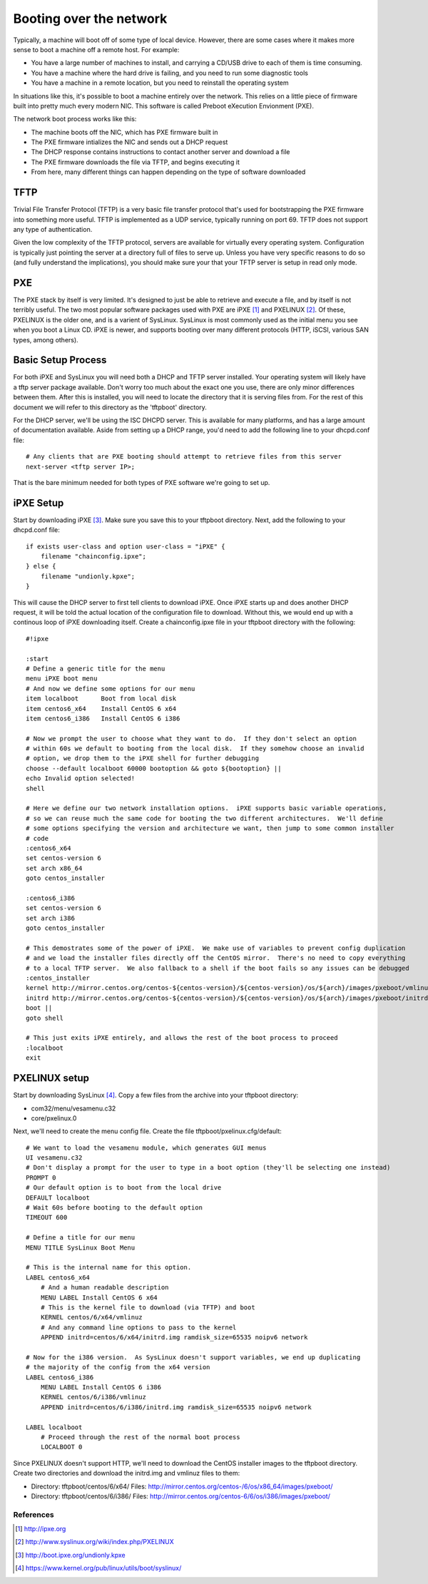Booting over the network
************************

Typically, a machine will boot off of some type of local device.  However, there are some cases where it makes more sense to boot a machine off a remote host.  For example:

* You have a large number of machines to install, and carrying a CD/USB drive to each of them is time consuming.
* You have a machine where the hard drive is failing, and you need to run some diagnostic tools
* You have a machine in a remote location, but you need to reinstall the operating system

In situations like this, it's possible to boot a machine entirely over the network.  This relies on a little piece of firmware built into pretty much every modern NIC.  This software is called Preboot eXecution Envionment (PXE).

The network boot process works like this:

* The machine boots off the NIC, which has PXE firmware built in
* The PXE firmware intializes the NIC and sends out a DHCP request
* The DHCP response contains instructions to contact another server and download a file
* The PXE firmware downloads the file via TFTP, and begins executing it
* From here, many different things can happen depending on the type of software downloaded

TFTP
====
Trivial File Transfer Protocol (TFTP) is a very basic file transfer protocol that's used for bootstrapping the PXE firmware into something more useful.  TFTP is implemented as a UDP service, typically running on port 69.  TFTP does not support any type of authentication.

Given the low complexity of the TFTP protocol, servers are available for virtually every operating system.  Configuration is typically just pointing the server at a directory full of files to serve up.  Unless you have very specific reasons to do so (and fully understand the implications), you should make sure your that your TFTP server is setup in read only mode.

PXE
===
The PXE stack by itself is very limited.  It's designed to just be able to retrieve and execute a file, and by itself is not terribly useful.  The two most popular software packages used with PXE are iPXE [#]_ and PXELINUX [#]_.  Of these, PXELINUX is the older one, and is a varient of SysLinux.  SysLinux is most commonly used as the initial menu you see when you boot a Linux CD.  iPXE is newer, and supports booting over many different protocols (HTTP, iSCSI, various SAN types, among others).

Basic Setup Process
===================
For both iPXE and SysLinux you will need both a DHCP and TFTP server installed.  Your operating system will likely have a tftp server package available.  Don't worry too much about the exact one you use, there are only minor differences between them.  After this is installed, you will need to locate the directory that it is serving files from.  For the rest of this document we will refer to this directory as the 'tftpboot' directory.

For the DHCP server, we'll be using the ISC DHCPD server.  This is available for many platforms, and has a large amount of documentation available.  Aside from setting up a DHCP range, you'd need to add the following line to your dhcpd.conf file:

::

    # Any clients that are PXE booting should attempt to retrieve files from this server
    next-server <tftp server IP>;

That is the bare minimum needed for both types of PXE software we're going to set up.

iPXE Setup
==========
Start by downloading iPXE [#]_.  Make sure you save this to your tftpboot directory.  Next, add the following to your dhcpd.conf file:

::

    if exists user-class and option user-class = "iPXE" {
        filename "chainconfig.ipxe";
    } else {
        filename "undionly.kpxe";
    }

This will cause the DHCP server to first tell clients to download iPXE.  Once iPXE starts up and does another DHCP request, it will be told the actual location of the configuration file to download.  Without this, we would end up with a continous loop of iPXE downloading itself. Create a chainconfig.ipxe file in your tftpboot directory with the following:

::

    #!ipxe

    :start
    # Define a generic title for the menu
    menu iPXE boot menu
    # And now we define some options for our menu
    item localboot      Boot from local disk
    item centos6_x64    Install CentOS 6 x64
    item centos6_i386   Install CentOS 6 i386

    # Now we prompt the user to choose what they want to do.  If they don't select an option
    # within 60s we default to booting from the local disk.  If they somehow choose an invalid
    # option, we drop them to the iPXE shell for further debugging
    choose --default localboot 60000 bootoption && goto ${bootoption} ||
    echo Invalid option selected!
    shell

    # Here we define our two network installation options.  iPXE supports basic variable operations,
    # so we can reuse much the same code for booting the two different architectures.  We'll define
    # some options specifying the version and architecture we want, then jump to some common installer
    # code
    :centos6_x64
    set centos-version 6
    set arch x86_64
    goto centos_installer

    :centos6_i386
    set centos-version 6
    set arch i386
    goto centos_installer

    # This demostrates some of the power of iPXE.  We make use of variables to prevent config duplication
    # and we load the installer files directly off the CentOS mirror.  There's no need to copy everything
    # to a local TFTP server.  We also fallback to a shell if the boot fails so any issues can be debugged
    :centos_installer
    kernel http://mirror.centos.org/centos-${centos-version}/${centos-version}/os/${arch}/images/pxeboot/vmlinuz ramdisk_size=65535 noipv6 network
    initrd http://mirror.centos.org/centos-${centos-version}/${centos-version}/os/${arch}/images/pxeboot/initrd.img
    boot ||
    goto shell

    # This just exits iPXE entirely, and allows the rest of the boot process to proceed
    :localboot
    exit


PXELINUX setup
==============

Start by downloading SysLinux [#]_.  Copy a few files from the archive into your tftpboot directory:

* com32/menu/vesamenu.c32
* core/pxelinux.0

Next, we'll need to create the menu config file.  Create the file tftpboot/pxelinux.cfg/default:

::

    # We want to load the vesamenu module, which generates GUI menus
    UI vesamenu.c32
    # Don't display a prompt for the user to type in a boot option (they'll be selecting one instead)
    PROMPT 0
    # Our default option is to boot from the local drive
    DEFAULT localboot
    # Wait 60s before booting to the default option
    TIMEOUT 600

    # Define a title for our menu
    MENU TITLE SysLinux Boot Menu

    # This is the internal name for this option.
    LABEL centos6_x64
        # And a human readable description
        MENU LABEL Install CentOS 6 x64
        # This is the kernel file to download (via TFTP) and boot
        KERNEL centos/6/x64/vmlinuz
        # And any command line options to pass to the kernel
        APPEND initrd=centos/6/x64/initrd.img ramdisk_size=65535 noipv6 network

    # Now for the i386 version.  As SysLinux doesn't support variables, we end up duplicating
    # the majority of the config from the x64 version
    LABEL centos6_i386
        MENU LABEL Install CentOS 6 i386
        KERNEL centos/6/i386/vmlinuz
        APPEND initrd=centos/6/i386/initrd.img ramdisk_size=65535 noipv6 network

    LABEL localboot
        # Proceed through the rest of the normal boot process
        LOCALBOOT 0


Since PXELINUX doesn't support HTTP, we'll need to download the CentOS installer images to the tftpboot directory.  Create two directories and download the initrd.img and vmlinuz files to them:

* Directory: tftpboot/centos/6/x64/ Files: http://mirror.centos.org/centos-/6/os/x86_64/images/pxeboot/
* Directory: tftpboot/centos/6/i386/ Files: http://mirror.centos.org/centos-6/6/os/i386/images/pxeboot/





References
----------
.. [#] http://ipxe.org
.. [#] http://www.syslinux.org/wiki/index.php/PXELINUX
.. [#] http://boot.ipxe.org/undionly.kpxe
.. [#] https://www.kernel.org/pub/linux/utils/boot/syslinux/
